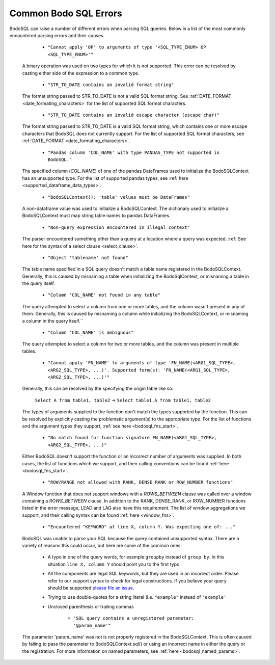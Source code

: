.. _bodosql_errors:

Common Bodo SQL Errors
=======================

BodoSQL can raise a number of different errors when parsing SQL queries. Below is a list of the most commonly encountered parsing errors and their causes.


           - ``"Cannot apply 'OP' to arguments of type '<SQL_TYPE_ENUM> OP <SQL_TYPE_ENUM>'"``

    A binary operation was used on two types for which it is not supported. This error can be resolved by casting either side of the expression to a common type.



           - ``"STR_TO_DATE contains an invalid format string"``

    The format string passed to STR_TO_DATE is not a valid SQL format string.
    See :ref:`DATE_FORMAT <date_formating_characters>` for the list of supported SQL format characters.

           - ``"STR_TO_DATE contains an invalid escape character (escape char)"``

    The format string passed to STR_TO_DATE is a valid SQL format string, which contains one or more escape
    characters that BodoSQL does not currently support. For the list of supported SQL format characters, see :ref:`DATE_FORMAT <date_formating_characters>`.

           - ``"Pandas column 'COL_NAME' with type PANDAS_TYPE not supported in BodoSQL."``

    The specified column (`COL_NAME`) of one of the pandas DataFrames used to initialize the BodoSQLContext has an unsupported type. For the list of supported pandas types,
    see :ref:`here <supported_dataframe_data_types>`.

           - ``"BodoSQLContext(): 'table' values must be DataFrames"``

    A non-dataframe value was used to initialize a BodoSQLContext. The dictionary used to initialize a BodoSQLContext must map string table names to pandas DataFrames.

           - ``"Non-query expression encountered in illegal context"``

    The parser encountered something other than a query at a location where a query was expected. :ref:`See here for the syntax of a select clause <select_clause>`.

           - ``"Object 'tablename' not found"``

    The table name specified in a SQL query doesn't match a table name registered in the BodoSQLContext. Generally, this is caused by misnaming a table when initializing the BodoSqlContext, or misnaming a table in the query itself.

           - ``"Column 'COL_NAME' not found in any table"``

    The query attempted to select a column from one or more tables, and the column wasn't present in any of them. Generally, this is caused by misnaming a column while initializing the BodoSQLContext, or misnaming a column in the query itself.``

           - ``"Column 'COL_NAME' is ambiguous"``

    The query attempted to select a column for two or more tables, and the column was present in multiple tables.


           - ``"Cannot apply 'FN_NAME' to arguments of type 'FN_NAME(<ARG1_SQL_TYPE>, <ARG2_SQL_TYPE>, ...)'. Supported form(s): 'FN_NAME(<ARG1_SQL_TYPE>, <ARG2_SQL_TYPE>, ...)'"``

    Generally, this can be resolved by the specifying the origin table like so:


        ``Select A from table1, table2`` → ``Select table1.A from table1, table2``


    The types of arguments supplied to the function don't match the types supported by the function. This can be resolved by explicitly casting the problematic argument(s) to the appropriate type.
    For the list of functions and the argument types they support, :ref:`see here <bodosql_fns_start>`.

           - ``"No match found for function signature FN_NAME(<ARG1_SQL_TYPE>, <ARG2_SQL_TYPE>, ...)"``

    Either BodoSQL doesn't support the function or an incorrect number of arguments was supplied.
    In both cases, the list of functions which we support, and their calling conventions can be found :ref:`here <bodosql_fns_start>`.

           - ``"ROW/RANGE not allowed with RANK, DENSE_RANK or ROW_NUMBER functions"``

    A Window function that does not support windows with a `ROWS_BETWEEN` clause was called over a window containing a `ROWS_BETWEEN` clause. In addition to the RANK, DENSE_RANK, or ROW_NUMBER functions listed in the error message, LEAD and LAG also have this requirement.
    The list of window aggregations we support, and their calling syntax can be found :ref:`here <window_fns>`.

           - ``"Encountered "KEYWORD" at line X, column Y. Was expecting one of: ..."``

    BodoSQL was unable to parse your SQL because the query contained unsupported syntax. There are a variety of reasons this could occur, but here are some of the common ones:

        * A typo in one of the query words, for example ``groupby`` instead of ``group by``. In this situation ``line X, column Y`` should point you to the first typo.
        * All the components are legal SQL keywords, but they are used in an incorrect order. Please refer to our support syntax to check for legal constructions. If you believe your query should be supported `please file an issue <https://github.com/Bodo-inc/Feedback>`_.
        * Trying to use double-quotes for a string literal (i.e. ``"example"`` instead of ``'example'``
        * Unclosed parenthesis or trailing commas

           - ``"SQL query contains a unregistered parameter: '@param_name'"``

    The parameter 'param_name' was not is not properly registered in the BodoSQLContext. This is often caused by failing to pass the parameter to BodoSQLContext.sql() or using an incorrect name in either the query or the registration. For more information on named parameters, see :ref:`here <bodosql_named_params>`.
